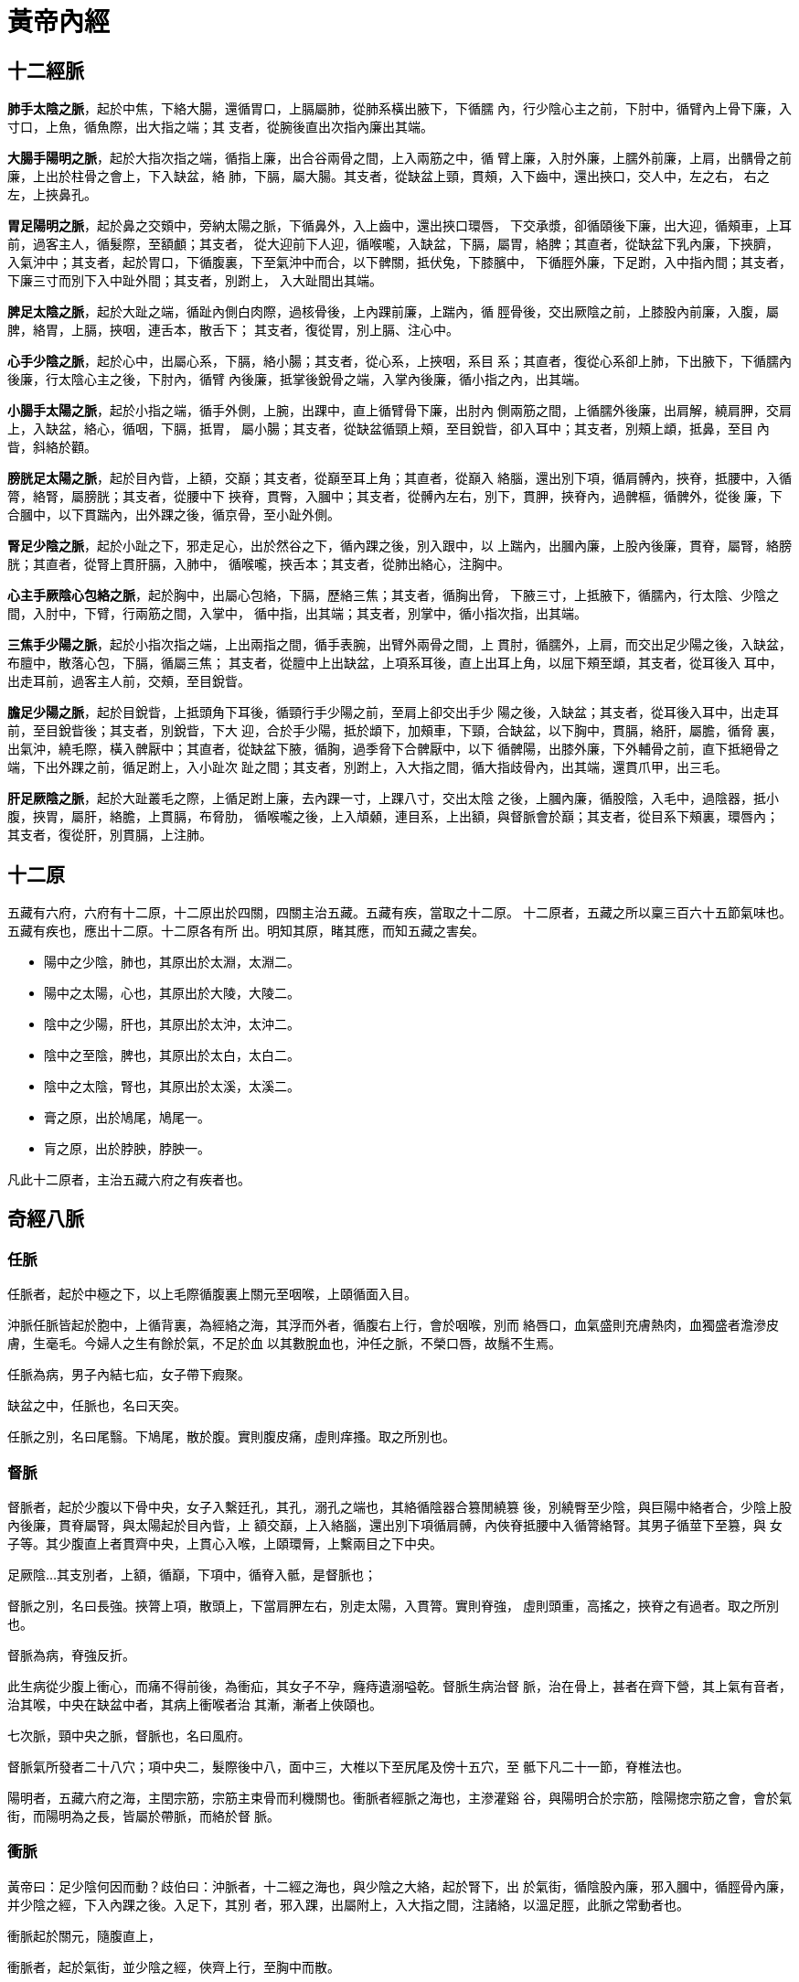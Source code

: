 = 黃帝內經

== 十二經脈

**肺手太陰之脈**，起於中焦，下絡大腸，還循胃口，上膈屬肺，從肺系橫出腋下，下循臑
內，行少陰心主之前，下肘中，循臂內上骨下廉，入寸口，上魚，循魚際，出大指之端；其
支者，從腕後直出次指內廉出其端。

**大腸手陽明之脈**，起於大指次指之端，循指上廉，出合谷兩骨之間，上入兩筋之中，循
臂上廉，入肘外廉，上臑外前廉，上肩，出髃骨之前廉，上出於柱骨之會上，下入缺盆，絡
肺，下膈，屬大腸。其支者，從缺盆上頸，貫頰，入下齒中，還出挾口，交人中，左之右，
右之左，上挾鼻孔。

**胃足陽明之脈**，起於鼻之交頞中，旁納太陽之脈，下循鼻外，入上齒中，還出挾口環唇，
下交承漿，卻循頤後下廉，出大迎，循頰車，上耳前，過客主人，循髮際，至額顱；其支者，
從大迎前下人迎，循喉嚨，入缺盆，下膈，屬胃，絡脾；其直者，從缺盆下乳內廉，下挾臍，
入氣沖中；其支者，起於胃口，下循腹裏，下至氣沖中而合，以下髀關，抵伏兔，下膝臏中，
下循脛外廉，下足跗，入中指內間；其支者，下廉三寸而別下入中趾外間；其支者，別跗上，
入大趾間出其端。

**脾足太陰之脈**，起於大趾之端，循趾內側白肉際，過核骨後，上內踝前廉，上踹內，循
脛骨後，交出厥陰之前，上膝股內前廉，入腹，屬脾，絡胃，上膈，挾咽，連舌本，散舌下；
其支者，復從胃，別上膈、注心中。

**心手少陰之脈**，起於心中，出屬心系，下膈，絡小腸；其支者，從心系，上挾咽，系目
系；其直者，復從心系卻上肺，下出腋下，下循臑內後廉，行太陰心主之後，下肘內，循臂
內後廉，抵掌後銳骨之端，入掌內後廉，循小指之內，出其端。

**小腸手太陽之脈**，起於小指之端，循手外側，上腕，出踝中，直上循臂骨下廉，出肘內
側兩筋之間，上循臑外後廉，出肩解，繞肩胛，交肩上，入缺盆，絡心，循咽，下膈，抵胃，
屬小腸；其支者，從缺盆循頸上頰，至目銳眥，卻入耳中；其支者，別頰上䪼，抵鼻，至目
內眥，斜絡於顴。

**膀胱足太陽之脈**，起於目內眥，上額，交巔；其支者，從巔至耳上角；其直者，從巔入
絡腦，還出別下項，循肩髆內，挾脊，抵腰中，入循膂，絡腎，屬膀胱；其支者，從腰中下
挾脊，貫臀，入膕中；其支者，從髆內左右，別下，貫胛，挾脊內，過髀樞，循髀外，從後
廉，下合膕中，以下貫踹內，出外踝之後，循京骨，至小趾外側。

**腎足少陰之脈**，起於小趾之下，邪走足心，出於然谷之下，循內踝之後，別入跟中，以
上踹內，出膕內廉，上股內後廉，貫脊，屬腎，絡膀胱；其直者，從腎上貫肝膈，入肺中，
循喉嚨，挾舌本；其支者，從肺出絡心，注胸中。

**心主手厥陰心包絡之脈**，起於胸中，出屬心包絡，下膈，歷絡三焦；其支者，循胸出脅，
下腋三寸，上抵腋下，循臑內，行太陰、少陰之間，入肘中，下臂，行兩筋之間，入掌中，
循中指，出其端；其支者，別掌中，循小指次指，出其端。

**三焦手少陽之脈**，起於小指次指之端，上出兩指之間，循手表腕，出臂外兩骨之間，上
貫肘，循臑外，上肩，而交出足少陽之後，入缺盆，布膻中，散落心包，下膈，循屬三焦；
其支者，從膻中上出缺盆，上項系耳後，直上出耳上角，以屈下頰至䪼，其支者，從耳後入
耳中，出走耳前，過客主人前，交頰，至目銳眥。

**膽足少陽之脈**，起於目銳眥，上抵頭角下耳後，循頸行手少陽之前，至肩上卻交出手少
陽之後，入缺盆；其支者，從耳後入耳中，出走耳前，至目銳眥後；其支者，別銳眥，下大
迎，合於手少陽，抵於䪼下，加頰車，下頸，合缺盆，以下胸中，貫膈，絡肝，屬膽，循脅
裏，出氣沖，繞毛際，橫入髀厭中；其直者，從缺盆下腋，循胸，過季脅下合髀厭中，以下
循髀陽，出膝外廉，下外輔骨之前，直下抵絕骨之端，下出外踝之前，循足跗上，入小趾次
趾之間；其支者，別跗上，入大指之間，循大指歧骨內，出其端，還貫爪甲，出三毛。

**肝足厥陰之脈**，起於大趾叢毛之際，上循足跗上廉，去內踝一寸，上踝八寸，交出太陰
之後，上膕內廉，循股陰，入毛中，過陰器，抵小腹，挾胃，屬肝，絡膽，上貫膈，布脅肋，
循喉嚨之後，上入頏顙，連目系，上出額，與督脈會於巔；其支者，從目系下頰裏，環唇內；
其支者，復從肝，別貫膈，上注肺。

== 十二原

五藏有六府，六府有十二原，十二原出於四關，四關主治五藏。五藏有疾，當取之十二原。
十二原者，五藏之所以稟三百六十五節氣味也。五藏有疾也，應出十二原。十二原各有所
出。明知其原，睹其應，而知五藏之害矣。

* 陽中之少陰，肺也，其原出於太淵，太淵二。
* 陽中之太陽，心也，其原出於大陵，大陵二。
* 陰中之少陽，肝也，其原出於太沖，太沖二。
* 陰中之至陰，脾也，其原出於太白，太白二。
* 陰中之太陰，腎也，其原出於太溪，太溪二。
* 膏之原，出於鳩尾，鳩尾一。
* 肓之原，出於脖胦，脖胦一。

凡此十二原者，主治五藏六府之有疾者也。

== 奇經八脈

=== 任脈

任脈者，起於中極之下，以上毛際循腹裏上關元至咽喉，上頤循面入目。

沖脈任脈皆起於胞中，上循背裏，為經絡之海，其浮而外者，循腹右上行，會於咽喉，別而
絡唇口，血氣盛則充膚熱肉，血獨盛者澹滲皮膚，生毫毛。今婦人之生有餘於氣，不足於血
以其數脫血也，沖任之脈，不榮口唇，故鬚不生焉。

任脈為病，男子內結七疝，女子帶下瘕聚。

缺盆之中，任脈也，名曰天突。

任脈之別，名曰尾翳。下鳩尾，散於腹。實則腹皮痛，虛則痒搔。取之所別也。

=== 督脈

督脈者，起於少腹以下骨中央，女子入繫廷孔，其孔，溺孔之端也，其絡循陰器合篡閒繞篡
後，別繞臀至少陰，與巨陽中絡者合，少陰上股內後廉，貫脊屬腎，與太陽起於目內眥，上
額交巔，上入絡腦，還出別下項循肩髆，內俠脊抵腰中入循膂絡腎。其男子循莖下至篡，與
女子等。其少腹直上者貫齊中央，上貫心入喉，上頤環脣，上繫兩目之下中央。

足厥陰…其支別者，上額，循巔，下項中，循脊入骶，是督脈也；

督脈之別，名曰長強。挾膂上項，散頭上，下當肩胛左右，別走太陽，入貫膂。實則脊強，
虛則頭重，高搖之，挾脊之有過者。取之所別也。

督脈為病，脊強反折。

此生病從少腹上衝心，而痛不得前後，為衝疝，其女子不孕，癃痔遺溺嗌乾。督脈生病治督
脈，治在骨上，甚者在齊下營，其上氣有音者，治其喉，中央在缺盆中者，其病上衝喉者治
其漸，漸者上俠頤也。

七次脈，頸中央之脈，督脈也，名曰風府。

督脈氣所發者二十八穴；項中央二，髮際後中八，面中三，大椎以下至尻尾及傍十五穴，至
骶下凡二十一節，脊椎法也。

陽明者，五藏六府之海，主閏宗筋，宗筋主束骨而利機關也。衝脈者經脈之海也，主滲灌谿
谷，與陽明合於宗筋，陰陽揔宗筋之會，會於氣街，而陽明為之長，皆屬於帶脈，而絡於督
脈。

=== 衝脈

黃帝曰：足少陰何因而動？歧伯曰：沖脈者，十二經之海也，與少陰之大絡，起於腎下，出
於氣街，循陰股內廉，邪入膕中，循脛骨內廉，并少陰之經，下入內踝之後。入足下，其別
者，邪入踝，出屬附上，入大指之間，注諸絡，以溫足脛，此脈之常動者也。

衝脈起於關元，隨腹直上，

衝脈者，起於氣街，並少陰之經，俠齊上行，至胸中而散。

沖脈任脈皆起於胞中，上循背裏，為經絡之海，其浮而外者，循腹右上行，會於咽喉，別而
絡唇口，血氣盛則充膚熱肉，血獨盛者澹滲皮膚，生毫毛。今婦人之生有餘於氣，不足於血
以其數脫血也，沖任之脈，不榮口唇，故鬚不生焉。

歧伯曰︰不然，夫衝脈者，五藏六府之海也，五藏六府皆稟焉。其上者，出於頏顙。滲諸陽，
灌諸精。其下者，注少陰之大絡，出於氣街，循陰股內廉，入膕中，伏行鴬骨內，下至內踝
之後屬而別。其下者，並於少陰之經，滲三陰，其前者，伏行出跗屬，下循跗，入大指間，
滲諸絡而溫肌肉。故別絡結則跗上不動，不動則厥，厥則寒矣。

=== 帶脈

足少陰之正，至膕中，別走太陽而合，上至腎，當十四椎出屬帶脈；

陽明者，五藏六府之海，主閏宗筋，宗筋主束骨而利機關也。衝脈者經脈之海也，主滲灌谿
谷，與陽明合於宗筋，陰陽揔宗筋之會，會於氣街，而陽明為之長，皆屬於帶脈，而絡於督
脈。

《難經‧二十八難》：「帶脈者，起于季脇，回身一週。」

=== 蹻脈

足太陽有通項入于腦者正屬目本，名曰眼系。…在項中兩筋間，入腦乃別陰蹻、陽蹻，陰陽
相交…交于目銳眥。

《難經‧二十八難》：「陽蹻脈者，起于跟中，循外踝上行，入風池。」

（陰）蹻脈者，少陰之別，起於然骨之後。上內踝之上，直上循陰股，入陰，上循胸裏，入
缺盆，上出人迎之前，入頄，屬目內眥，合於太陽、陽蹻而上行，氣并相還，則為濡，目氣
不榮，則目不合。

《難經‧二十八難》：「陰蹻脈者，亦起于跟中，循內踝上行，至咽喉，交貫衝脈。」

=== 維脈

陽維之脈，脈與太陽合臑上間，去地一尺所。

《難經‧二十難》「陽維起于諸陽會也。」

刺飛陽之脈，在內踝上五寸，少陰之前，與陰維之會。

《難經‧二十八難》：「陰維起于諸陰交也。」

== 十二經筋

**足太陽之筋**，起於足小趾，上結于踝，邪上結于膝，其下循足外側，結于踵，上循跟，
結於膕；其別者，結于腨外，上膕中內廉，與膕中并上結于臀，上挾脊上項；其支者，別入
結于舌本；其直者，結于枕骨，上頭，下顏，結于鼻；其支者，為目上網，下結于頄；其支
者，從腋后外廉結于肩髃；其支者，入腋下，上出缺盆，上結於完骨；其支者，出缺盆，邪
上出于頄。其病小趾支跟腫痛，膕攣，脊反折，項筋急，肩不舉，腋支缺盆中紐痛，不可左
右搖。治在燔鍼劫刺，以知為數，以痛為輸，名曰仲春痺也。

**足少陽之筋**，起於小指次指，上結外踝，上循脛外廉，結於膝外廉；其支者，別起外輔
骨，上走髀，前者結於伏兔之上，後者，結於尻；其直者，上乘䏚季脅，上走腋前廉，繫於
膺乳，結於缺盆；直者，上出腋，貫缺盆，出太陽之前，循耳後，上額角，交巔上，下走頷，
上結於頄；支者，結於目眥為外維。其病小指次指支轉筋，引膝外轉筋，膝不可屈伸，膕筋
急，前引髀，後引尻，即上乘䏚季脅痛，上引缺盆、膺乳、頸維筋急。從左之右，右目不開，
上過右角，并蹻脈而行，左絡於右，故傷左角，右足不用，命曰維筋相交。治在燔鍼劫刺，
以知為數，以痛為輸，名曰孟春痺也。

**足陽明之筋**，起於中三指，結於跗上，邪外上加於輔骨，上結於膝外廉，直上結於髀樞，
上循脅屬脊；其直者，上循骭，結於膝；其支者，結於外輔骨，合少陽；其直者，上循伏兔，
上結於髀，聚於陰器，上腹而布，至缺盆而結，上頸，上挾口，合于頄，下結於鼻，上合於
太陽。太陽為目上網，陽明為目下網；其支者，從頰結於耳前。其病足中指支脛轉筋，腳跳
堅，伏兔轉筋，髀前踵，㿉疝，腹筋急，引缺盆及頰，卒口僻；急者，目不合，熱則筋縱，
目不開，頰筋有寒，則急，引頰移口，有熱則筋弛縱，緩不勝收，故僻。治之以馬膏，膏其
急者；以白酒和桂，以塗其緩者，以桑鉤鉤之，即以生桑炭置之坎中，高下以坐等。以膏熨
急頰，且飲美酒，敢美炙肉，不飲酒者，自強也，為之三拊而已。治在燔鍼劫刺，以知為數，
以痛為輸，名曰季春痺也。

**足太陰之筋**，起於大指之端內側，上結於內踝；其直者，絡於膝內輔骨，上循陰股，結
於髀，聚於陰器，上腹結於臍，循腹裏，結於肋，散於胸中；其內者，著於脊。其病足大指
支內踝痛，轉筋痛，膝內輔骨痛，陰股引髀而痛，陰器紐痛，上引臍兩脅痛，引膺中脊內痛。
治在燔鍼劫刺，以知為數，以痛為輸，命曰孟秋痺也。

**足少陰之筋**，起於小指之下，并足太陰之筋，邪走內踝之下，結於踵，與太陽之筋合，
而上結於內輔之下，并太陰之筋，而上循陰股，結於陰器，循脊內挾膂上至項，結於枕骨，
與足太陽之筋合。其病足下轉筋，及所過而結者皆痛及轉筋。病在此者，主癎瘈及痙，在外
者不能挽，在內者不能仰。故陽病者，腰反折不能俛，陰病者，不能仰。治在燔鍼劫刺，以
知為數，以痛為輸。在內者熨引飲藥，此筋折紐，紐發數甚者死不治，名曰仲秋痺也。

**足厥陰之筋**，起於大指之上，上結於內踝之前，上循脛，上結內輔之下，上循陰股，結
於陰器，絡諸筋。其病足大指支內踝之前痛，內輔痛，陰股痛轉筋，陰器不用，傷於內則不
起，傷於寒則陰縮入，傷於熱則縱挺不收，治在行水清陰氣；其病轉筋者，治在燔鍼劫刺，
以知為數，以痛為輸，命曰季秋痺也。

**手太陽之筋**，起於小指之上，結於腕，上循臂內廉，結於肘內銳骨之後，彈之應小指之
上，入結於腋下；其支者，後走腋後廉，上繞肩胛，循頸出走太陽之前，結於耳後完骨；其
支者，入耳中；直者，出耳上，下結於頷，上屬目外眥。其病小指支肘內銳骨後廉痛，循臂
陰，入腋下，腋下痛，腋後廉痛，繞肩胛引頸而痛，應耳中鳴痛引頷，目瞑良久乃得視，頸
筋急，則為筋瘻頸腫，寒熱在頸者。治在燔鍼劫刺之，以知為數，以痛為輸。其為腫者，復
而銳之。本支者，上曲牙，循耳前屬目外眥，上頷結於角，其痛當所過者支轉筋。治在燔鍼
劫刺，以知為數，以痛為輸，名曰仲夏痺也。

**手少陽之筋**，起於小指次指之端，結於腕，中循臂，結於肘，上繞臑外廉、上肩、走頸，
合手太陽；其支者，當曲頰入繫舌本；其支者，上曲牙，循耳前，屬目外眥，上乘頷，結於
角。其病當所過者，即支轉筋，舌卷。治在燔鍼劫刺，以知為數，以痛為輸，名曰季夏痺也。

**手陽明之筋**，起於大指次指之端，結於腕，上循臂，上結於肘外，上臑，結於髃；其支
者，繞肩胛，挾脊；直者，從肩髃上頸；其支者，上頰，結於頄；直者，上出手太陽之前，
上左角，絡頭，下右頷。其病當所過者，支痛及轉筋，肩不舉，頸不可左右視。治在燔鍼劫
刺，以知為數，以痛為輸，名曰孟夏痺也。

**手太陰之筋**，起於大指之上，循指上行，結於魚後，行寸口外側，上循臂，結肘中，上
臑內廉，入腋下，出缺盆，結肩前髃，上結缺盆，下結胸裏，散貫賁，合賁下抵季脅。其病
當所過者，支轉筋，痛甚成息賁，脅急吐血。治在燔鍼劫刺，以知為數，以痛為輸。名曰仲
冬痺也。

**手心主之筋**，起於中指，與太陰之筋並行，結於肘內廉，上臂陰，結腋下，下散前後挾
脅；其支者，入腋，散胸中，結於臂。其病當所過者，支轉筋前及胸痛息賁。治在燔鍼劫刺，
以知為數，以痛為輸，名曰孟冬痺也。

**手少陰之筋**，起於小指之內側，結於銳骨，上結肘內廉，上入腋，交太陰，挾乳裏，結
於胸中，循臂下繫於臍。其病內急心承伏梁，下為肘網。其病當所過者，支轉筋，筋痛。治
在燔鍼劫刺，以知為數，以痛為輸。其成伏梁唾血膿者，死不治。經筋之病，寒則反折筋急，
熱則筋弛縱不收，陰痿不用。陽急則反折，陰急則俛不伸。焠刺者，刺寒急也，熱則筋縱不
收，無用燔鍼，名曰季冬痺也。

足之陽明，手之太陽，筋急則口目為僻，眥急不能卒視，治皆如右方也。

== 十二經別

**足太陽之正**，別入于膕中，其一道下尻五寸，別入于肛，屬於膀胱，散之腎，循膂，當
心入散；直者，從膂上出於項，復屬於太陽，此為一經也。**足少陰之正**，至膕中，別走
太陽而合，上至腎，當十四椎出屬帶脈；直者，系舌本，復出於項，合於太陽，此為一合。
成以諸陰之別，皆為正也。

**足少陽之正**，繞髀入毛際，合於厥陰，別者入季脅之間，循胸裏屬膽，散之上肝，貫心
以上挾咽，出頤頜中，散於面，繫目系，合少陽於外眥也。**足厥陰之正**，別跗上，上至
毛際，合於少陽，與別俱行，此為二合也。

**足陽明之正**，上至脾，入于腹裏屬胃，散之脾，上通於心，上循咽出於口，上頞䪼，還
繫目系，合於陽明也。**足太陰之正**，上至髀，合於陽明，與別俱行，上結於咽，貫舌中，
此為三合也。

**手太陽之正**，指地，別於肩解，入腋走心，系小腸也。**手少陰之正**，別入于淵腋兩
筋之間，屬於心，上走喉嚨，出於面，合目內眥，此為四合也。

**手少陽之正**，指天，別於巔，入缺盆，下走三焦，散於胸中也。**手心主之正**，別下
淵腋三寸，入胸中，別屬三焦，出循喉嚨，出耳後，合少陽完骨之下，此為五合也。

**手陽明之正**，從手循膺乳，別於肩髃，入柱骨，下走大腸，屬於肺，上循喉嚨，出缺盆，
合於陽明也。**手太陰之正**，別入淵腋少陰之前，入走肺，散之大陽，上出缺盆，循喉嚨，
復合陽明，此六合也。

== 十五大絡

* **手太陰之別**，名曰列缺。起於腕上分間，并太陰之經，直入掌中，散入于魚際。其病
實則手銳掌熱；虛則欠㰦，小便遺數。取之去腕寸半。別走陽明也。
* **手少陰之別**，名曰通裏。去腕一寸半，別而上行，循經入于心中，系舌本，屬目系。
其實則支膈，虛則不能言。取之掌後一寸，別走太陽也。
* **手心主之別**，名曰內關。去腕二寸，出於兩筋之間，循經以上，系於心包絡。心系實
則心痛，虛則為頭強。取之兩筋間也。
* **手太陽之別**，名曰支正。上腕五寸，內注少陰；其別者，上走肘，絡肩髃。實則節弛
肘廢；虛則生肬，小者如指痂疥。取之所別也。
* **手陽明之別**，名曰偏歷。去腕三寸，別入太陰；其別者，上循臂，乘肩髃，上曲頰傷
齒；其別者，入耳，合於宗脈。實則齲聾；虛則齒寒痺隔。取之所別也。
* **手少陽之別**，名曰外關。去腕二寸，外繞臂，注胸中，合心主。病實則肘攣，虛則不
收。取之所別也。
* **足太陽之別**，名曰飛揚。去踝七寸，別走少陰。實則鼽窒，頭背痛；虛則鼽衄。取之
所別也。
* **足少陽之別**，名曰光明，去踝五寸，別走厥陰，下絡足跗。實則厥，虛則痿躄，坐不
能起。取之所別也。
* **足陽明之別**，名曰豐隆。去踝八寸。別走太陰；其別者，循脛骨外廉，上絡頭項，合
諸經之氣，下絡喉嗌。其病氣逆則喉痺瘁瘖。實則狂巔，虛則足不收，脛枯。取之所別也。
* **足太陰之別**，名曰公孫。去本節之後一寸，別走陽明；其別者，入絡腸胃，厥氣上逆
則霍亂，實則腸中切痛；虛則鼓脹。取之所別也。
* **足少陰之別**，名曰大鍾。當踝後繞跟，別走太陽；其別者，并經上走於心包下，外貫
腰脊。其病氣逆則煩悶，實則閉癃，虛則腰痛。取之所別者也。
* **足厥陰之別**，名曰蠡溝。去內踝五寸，別走少陽；其別者，經脛上睪，結於莖。其病
氣逆則睪腫卒疝。實則挺長，虛則暴癢。取之所別也。
* **任脈之別**，名曰尾翳。下鳩尾，散於腹。實則腹皮痛，虛則痒搔。取之所別也。
* **督脈之別**，名曰長強。挾膂上項，散頭上，下當肩胛左右，別走太陽，入貫膂。實則
脊強，虛則頭重，高搖之，挾脊之有過者。取之所別也。
* **脾之大絡**，名曰大包。出淵腋下三寸，布胸脅。實則身盡痛，虛則百節盡皆縱。此脈
若罷絡之血者，皆取之脾之大絡脈也。
* **胃之大絡**，名曰虛里，貫鬲絡肺，出於左乳下，其動應衣，脈宗氣也。盛喘數絕者，
則病在中；結而橫，有積矣；絕不至曰死。乳之下其動應衣，宗氣泄也。

== 五輸

肺出於少商，少商者，手大指端內側也，為井木；溜于魚際，魚際者，手魚也，為滎；注于
太淵，太淵魚後一寸陷者中也，為俞；行於經渠，經渠寸口中也，動而不居為經；入于尺澤，
尺澤肘中之動脈也，為合。手太陰經也。

心出於中沖，中沖，手中指之端也，為井木；流於勞宮，勞宮掌中中指本節之內間也，為滎；
注于大陵，大陵掌後兩骨之間方下者也，為俞；行於間使，間使之道，兩筋之間，三寸之中
也，有過則至，無過則止，為經；入于曲澤，曲澤，肘內廉下陷者之中也，屈而得之，為合。
手少陰也。

肝出于大敦，大敦者，足大趾之端，及三毛之中也，為井木；溜于行間，行間足大趾間也，
為滎；注于太沖，太沖行間上二寸陷者之中也，為俞；行于中封，中封內踝之前一寸半，陷
者之中，使逆則宛，使和則通，搖足而得之，為經；入于曲泉，曲泉輔骨之下，大筋之上也，
屈膝而得之，為合。足厥陰也。

脾出于隱白，隱白者，足大趾之端內側也，為井木；溜于大都，大都本節之後下陷者之中也，
為滎；注于太白，太白腕骨之下也，為俞；行于商丘，商丘內踝之下陷者之中也，為經；入
于陰之陵泉，陰之陵泉，輔骨之下陷者之中也，伸而得之，為合。足太陰也。

腎出于湧泉，湧泉者足心也，為井木；溜于然谷，然谷，然骨之下者也，為滎；注于太溪，
太溪內踝之後跟骨之上陷中者也，為俞；行于復溜，復溜，上內踝二寸，動而不休，為經；
入于陰谷，陰谷，輔骨之後，大筋之下，小筋之上也，按之應手，屈膝而得之，為合。足少
陰經也。

膀胱出于至陰，至陰者，足小趾之端也，為井金；溜于通谷，通谷，本節之前外側也，為滎；
注于束骨，束骨，本節之後陷者中也，為俞；過于京骨，京骨，足外側大骨之下，為原；行
于昆侖，昆侖，在外踝之後，跟骨之上，為經；入于委中，委中，膕中央，為合，委而取之。
足太陽也。

膽出于竅陰，竅陰者，足小趾次趾之端也，為井金；溜于俠溪，俠溪，足小趾次趾之間也，
為滎；注于臨泣，臨泣，上行一寸半，陷者中也，為俞；過于丘墟，丘墟，外踝之前下陷者
中也，為原。行于陽輔，陽輔外踝之上輔骨之前及絕骨之端也，為經；入于陽之陵泉，陽之
陵泉，在膝外陷者中也，為合，伸而得之。足少陽也。

胃出于厲兌，厲兌者，足大趾內次趾之端也，為井金；溜于內庭，內庭，次趾外間也，為滎；
注于陷谷，陷谷者，上中指內間上行二寸陷者中也，為俞；過于沖陽，沖陽，足跗上五寸陷
者中也，為原，搖足而得之；行于解溪，解溪，上沖陽一寸半陷者中也，為經；入于下陵，
下陵，膝下三寸胻骨外三里也，為合；復下三里三寸，為巨虛上廉，復下上廉三寸，為巨虛
下廉也；大腸屬上，小腸屬下，足陽明胃脈也。大腸小腸，皆屬于胃，是足陽明也。

三焦者，上合手少陽，出于關衝，關衝者，手小指次指之端也，為井金；溜于液門，液門，
小指次指之間也，為滎；注于中渚，中渚，本節之後陷者中也，為俞；過于陽池，陽池，在
腕上陷者之中也，為原；行于支溝，支溝，上腕三寸兩骨之間陷者中也，為經；入于天井，
天井，在肘外大骨之上陷者中也，為合，屈肘而得之；三焦下腧在於足大趾之前，少陽之後，
出于膕中外廉，名曰委陽，是太陽絡也，手少陽經也。三焦者，足少陽太陰之所將太陽之別
也，上踝五寸，別入貫腨腸，出于委陽，並太陽之正，入絡膀胱，約下焦，實則閉癃，虛則
遺溺，遺溺則補之，閉癃則寫之。

手太陽小腸者，上合手太陽，出于少澤，少澤，小指之端也，為井金；溜于前谷，前谷，在
手外廉本節前陷者中也，為滎；注于後溪，後溪者，在手外側本節之後也，為俞；過于腕骨，
腕骨，在手外側腕骨之前，為原；行于陽谷，陽谷，在銳骨之下陷者中也，為經；入于小海，
小海，在肘內大骨之外，去端半寸，陷者中也，伸臂而得之，為合。手太陽經也。

大腸上合手陽明，出于商陽，商陽，大指次指之端也，為井金；溜于本節之前二間，為滎；
注于本節之後三間，為俞；過于合谷，合谷，在大指岐骨之間，為原；行于陽溪，陽溪，在
兩筋間陷者中也，為經；入于曲池，在肘外輔骨陷者中，屈臂而得之，為合。手陽明也。

== 標本根結

* 足太陽之本，在限以上五寸中，標在兩絡命門。命門者，目也。
* 足少陽之本，在竅陰之間，標在窗籠之前。窗籠者，耳也。
* 足少陰之本，在內踝下上三寸中，標在背輸與舌下兩脈也。
* 足厥陰之本，在行間上五寸所，標在背腧也。
* 足陽明之本，在厲兌，標在人迎，頰挾頏顙也。
* 足太陰之本，在中封前上四寸之中，標在背腧與舌本也。
* 手太陽之本，在外踝之後，標在命門之上一寸也。
* 手少陽之本，在小指次指之間上二寸，標在耳後上角下外眥也。
* 手陽明之本，在肘骨中，上至別陽，標在顏下合鉗上也。
* 手太陰之本，在寸口之中，標在腋內動也。
* 手少陰之本，在銳骨之端，標在背腧也。
* 手心主之本，在掌後兩筋之間二寸中，標在腋下下三寸也。

//

* 太陽根于至陰，結于命門。命門者，目也。
* 陽明根于厲兌，結于顙大。顙大者，鉗耳也。
* 少陽根于竅陰，結于窗籠。窗籠者，耳中也。
* 太陰根于隱白，結于太倉。
* 少陰根于湧泉，結于廉泉。
* 厥陰根于大敦，結于玉英，絡于膻中。

//

* 足太陽根于至陰，溜于京骨，注于昆侖，入于天柱、飛揚也。
* 足少陽根于竅陰，溜于丘墟，注于陽輔，入于天容、光明也。
* 足陽明根于厲兌，溜于沖陽，注于下陵，入于人迎，豐隆也。
* 手太陽根于少澤，溜于陽谷，注于小海，入于天窗，支正也。
* 手少陽根于關沖，溜于陽池，注于支溝，入于天牖、外關也。
* 手陽明根于商陽，溜于合谷，注于陽谿，入于扶突、偏歷也。

== 衛氣

黃帝問於歧伯曰：願聞衛氣之行，出入之合，何如？歧伯曰：歲有十二月，日有十二辰，子
午為經，卯酉為緯。天周二十八宿，而一面七星，四七二十八星。房昴為緯，虛張為經。是
故房至畢為陽，昴至心為陰。陽主晝，陰主夜。故衛氣之行，一日一夜五十周於身，晝日行
於陽二十五周，夜行於陰二十五周，周於五藏。

是故平旦陰盡，陽氣出於目，目張則氣上行於頭，循項下足太陽，循背下至小趾之端。其散
者，別於目銳眥，下手太陽，下至手小指之間外側。其散者，別於目銳眥，下足少陽，注小
趾次趾之間。以上循手少陽之分側，下至小指之間。別者以上至耳前，合於頷脈，注足陽明
以下行，至跗上，入五趾之間。其散者，從耳下下手陽明，入大指之間，入掌中。其至於足
也，入足心，出內踝，下行陰分，復合於目，故為一周。

== 營氣

黃帝曰：營氣之道，內穀為寶。穀入于胃，乃傳之肺，流溢於中，布散於外，精專者，行於
經隧，常營無已，終而復始，是謂天地之紀。

* 故氣從太陰出注手陽明，上行注足陽明，下行至跗上，注大指間，與太陰合；
* 上行抵髀，從脾注心中；
* 循手少陰，出腋下臂，注小指，合手太陽；
* 上行乘腋，出䪼內，注目內眥，上巔，下項，合足太陽；
* 循脊，下尻，下行注小指之端，循足心，注足少陰；
* 上行注腎，從腎注心外，散於胸中；
* 循心主脈，出腋，下臂，出兩筋之間，入掌中，出中指之端，還注小指次指之端，合手少
陽；
* 上行注膻中，散於三焦，從三焦注膽，出脅，注足少陽；
* 下行至跗上，復從跗注大指間，合足厥陰；
* 上行至肝，從肝上注肺，上循喉嚨，入頏顙之竅，究於畜門。
* 其支別者，上額，循巔，下項中，循脊入骶，是督脈也；
* 絡陰器，上過毛中，入臍中，上循腹裏，入缺盆，下注肺中，復出太陰。

此營氣之所行也，逆順之常也。

== 十二官

* 心者，君主之官也，神明出焉。
* 肺者，相傅之官，治節出焉。
* 肝者，將軍之官，謀慮出焉。
* 膽者，中正之官，決斷出焉。
* 膻中者，臣使之官，喜樂出焉。
* 脾胃者，倉廩之官，五味出焉。
* 大腸者，傳道之官，變化出焉。
* 小腸者，受盛之官，化物出焉。
* 腎者，作強之官，伎巧出焉。
* 三焦者，決瀆之官，水道出焉。
* 膀胱者，州都之官，津液藏焉，氣化則能出矣。

== 皮部

黃帝問曰：余聞皮有分部，脈有經紀，筋有結絡，骨有度量，其所生病各異，別其分部左右
上下陰陽所在病之始終，願聞其道。歧伯對曰：欲知皮部以經脈為紀者，諸經皆然。

* 陽明之陽，名曰害蜚，上下同法，視其部中有浮絡者，皆陽明之絡也，其色多青則痛，多
黑則痺，黃赤則熱，多白則寒，五色皆見，則寒熱也，絡盛則入客於經，陽主外，陰主內。
* 少陽之陽，名曰樞持，上下同法，視其部中有浮絡者，皆少陽之絡也，絡盛則入客於經，
故在陽者主內，在陰者主出以滲於內，諸經皆然。
* 太陽之陽，名曰關樞，上下同法，視其部中有浮絡者，皆太陽之絡也，絡盛則入客於經。
* 少陰之陰，名曰樞儒，上下同法，視其部中有浮絡者，皆少陰之絡也，絡盛則入客於經，
其入經也，從陽部注於經，其出者，從陰內注於骨。
* 心主之陰，名曰害肩，上下同法，視其部中有浮絡者，皆心主之絡也，絡盛則入客於經。
* 太陰之陰，名曰關蟄，上下同法，視其部中有浮絡者，皆太陰之絡也，絡盛則入客於經。

凡十二經絡脈者皮之部也。

是故百病之始生也，必先於皮毛，邪中之則腠理開，開則入客於絡脈，留而不去，傳入於經，
留而不去，傳入於府，廩於腸胃。邪之始入於皮也，泝然起毫毛，開腠理。其入於絡也，則
絡脈盛色變。其入客於經也，則感虛乃陷下。其留於筋骨之間，寒多則筋攣骨痛，熱多則筋
弛骨消，肉爍䐃破，毛直而敗。帝曰：夫子言皮之十二部，其生病皆何如。歧伯曰：皮者，
脈之部也。邪客於皮則腠理開，開則邪入客於絡脈，絡脈滿則注於經脈，經脈滿則入舍於府
藏也，故皮者有分部，不與，而生大病也。帝曰：善。

黃帝曰：病形何如，取之奈何？伯高曰：夫百病變化，不可勝數，然皮有部，肉有柱，血氣
有輸，骨有屬。黃帝曰：願聞其故。伯高曰：皮之部，輸於四末；肉之柱，有臂脛諸陽分肉
之間，與足少陰分間；血氣之輸，輸於諸絡，氣血留居，則盛而起，筋部無陰無陽，無左無
右，候病所在；骨之屬者，骨空之所以受益而益腦髓者也。

== 九鍼

=== 九鍼形制

九鍼之名，各不同形。

* 一曰鑱鍼，長一寸六分；
* 二曰員鍼，長一寸六分；
* 三曰鍉鍼，長三寸半；
* 四曰鋒鍼，長一寸六分；
* 五曰鈹鍼，長四寸，廣二分半；
* 六曰員利鍼，長一寸六分；
* 七曰毫鍼，長三寸六分；
* 八曰長鍼，長七寸；九曰大鍼，長四寸。

//

* 鑱鍼者，頭大末銳，去寫陽氣；
* 員鍼者，鍼如卵形，揩摩分間，不得傷肌肉，以寫分氣；
* 鍉鍼者，鋒如黍粟之銳，主按脈勿陷，以致其氣；
* 鋒鍼者，刃三隅以發痼疾，鈹鍼者，末如劍鋒，以取大膿；
* 員利鍼者，大如釐，且員且銳，中身微大，以取暴氣；
* 毫鍼者，尖如蚊虻喙，靜以徐往，微以久留之而養，以取痛痺；
* 長鍼者，鋒利身薄，可以取遠痺；
* 大鍼者，尖如梃，其鋒微員，以寫機關之水也。

九鍼畢矣。

黃帝曰：鍼之長短有數乎？歧伯曰：

* 一曰鑱鍼者，取法於巾鍼，去末寸半，卒銳之，長一寸六分，主熱在頭身也。
* 二曰員鍼，取法於絮鍼，筩其身而卵其鋒，長一寸六分，主治分間氣。
* 三曰鍉鍼，取法於黍粟之銳，長三寸半，主按脈取氣，令邪出。
* 四曰鋒鍼，取法於絮鍼，筩其身，鋒其末，長一寸六分，主癰熱出血。
* 五曰鈹鍼，取法於劍鋒，廣二分半，長四寸，主大癰膿，兩熱爭者也。
* 六曰員利鍼，取法於釐鍼，微大其末，反小其身，令可深內也，長一寸六分。主取癰痺者
也。
* 七曰毫鍼，取注于毫毛，長一寸六分，主寒熱痛痺在絡者也。
* 八曰長鍼，取法於綦鍼，長七寸，主取深邪遠痺者也。
* 九曰大鍼，取法於鋒鍼，其鋒微員，長四寸，主取大氣不出關節者也。

鍼形畢矣，此九鍼大小長短法也。

=== 九鍼之治

* 病在皮膚無常處者，取以鑱鍼於病所，膚白勿取。
* 病在分肉間，取以圓鍼於病所。
* 病在經絡痼痺者，取以鋒鍼。
* 病在脈，氣少，當補之者，取以鍉鍼於井滎分俞。
* 病為大膿者，取以鈹鍼。病痺氣暴發者，取以圓利鍼。
* 病痺氣痛而不去者，取以毫鍼。
* 病在中者，取以長鍼。
* 病水腫不能通關節者，取以大鍼。
* 病在五藏固居者，取以鋒鍼，寫於井滎分俞，取以四時。

=== 九鍼之應

黃帝曰：余聞九鍼於夫子，眾多博大矣，余猶不能寤，敢問九鍼焉生，何因而有名？歧伯曰：
九鍼者，天地之大數也，始於一而終於九。故曰：一以法天，二以法地，三以法人，四以法
時，五以法音，六以法律，七以法星，八以法風，九以法野。

黃帝曰：以鍼應九之數，奈何？歧伯曰：夫聖人之起天地之數也，一而九之，故以立九野。
九而九之，九九八十一，以起黃鍾數焉，以鍼應數也。

* 一者，天也。天者，陽也。五藏之應天者肺，肺者，五藏六府之蓋也，皮者，肺之合也，
人之陽也。故為之治鍼，必以大其頭而銳其末，令無得深入而陽氣出。
* 二者，地也。人之所以應土者，肉也。故為之治鍼，必筩其身而員其末，令無得傷肉分，
傷則氣得竭。
* 三者，人也。人之所以成生者，血脈也。故為之治鍼，必大其身而員其末，令可以按脈物
陷，以致其氣，令邪氣獨出。
* 四者，時也。時者，四時八風之客於經絡之中，為瘤病者也。故為之治鍼，必筩其身而鋒
其末，令可以寫熱出血，而痼病竭。
* 五者，音也。音者，冬夏之分，分於子午，陰與陽別，寒與熱爭，兩氣相搏，合為癰膿者
也。故為之治鍼，必令其末如劍鋒，可以取大膿。
* 六者，律也。律者，調陰陽四時而合十二經脈，虛邪客於經絡而為暴痺者也。故為之治鍼，
必令尖如釐，且員其銳，中身微大，以取暴氣。
令尖如蚊虻喙，靜以徐往，微以久留，正氣因之，真邪俱往，出鍼而養者也。
* 八者，風也。風者，人之股肱八節也。八正之虛風，八風傷人，內舍於骨解腰脊節腠理之
間為深痺也。故為之治鍼，必長其身，鋒其末，可以取深邪遠痺。
* 九者，野也。野者，人之節解皮膚之間也。淫邪流溢於身，如風水之狀，而留不能過於機
關大節者也。故為之治鍼，令尖如挺，其鋒微員，以取大氣之不能過於關節者也。

= 刺法

=== 九刺

凡刺有九，以應九變。

* 一曰俞刺，俞刺者，刺諸經滎俞藏俞也；
* 二曰遠道刺，遠道刺者，病在上，取之下，刺府俞也；
* 三曰經刺，經刺者，刺大經之結絡經分也；
* 四曰絡刺，絡刺者，刺小絡之血脈也；
* 五曰分刺，分刺者，刺分肉之間也；
* 六曰大寫刺，大寫刺者，刺大膿以鈹鍼也；
* 七曰毛刺，毛刺者，刺浮痺皮膚也；
* 八曰巨刺，巨刺者，左取右，右取左；
* 九曰焠刺，焠刺者，刺燔鍼則取痺也。

=== 十二刺

凡刺有十二節，以應十二經。

* 一曰偶刺，偶刺者，以手直心若背，直痛所，一刺前，一刺後，以治心痺。刺此者，傍鍼
 之也。
* 二曰報刺，報刺者，刺痛無常處也。上下行者，直內無拔鍼，以左手隨病所按之，乃出鍼，
復刺之也。
* 三曰恢刺，恢刺者，直刺傍之，舉之前後，恢筋急，以治筋痺也。
* 四曰齊刺，齊刺者，直入一，傍入二，以治寒氣小深者；或曰三刺，三刺者，治痺氣小深
者也。
* 五曰揚刺，揚刺者，正內一，傍內四，而浮之，以治寒氣之搏大者也。
* 六曰直鍼刺，直鍼刺者，引皮乃刺之，以治寒氣之淺者也。
* 七曰輸鍼，輸刺者，直入直出，稀發鍼而深之，以治氣盛而熱者也。
* 八曰短刺，短刺者，刺骨痺，稍搖而深之，致鍼骨所，以上下摩骨也。
* 九曰浮刺，浮刺者，傍入而浮之，以治肌急而寒者也。
* 十曰陰刺，陰刺者，左右率刺之，以治寒厥；中寒厥，足踝後少陰也。
* 十一曰傍鍼刺，傍鍼刺者，直刺傍刺各一，以治留痺久居者也。
* 十二曰贊刺，贊刺者，直入直出，數發鍼而淺之，出血是謂治癰腫也。

=== 三刺

所謂三刺，則穀氣出者。先淺刺絕皮，以出陽邪，再刺則陰邪出者，少益深絕皮，致肌肉，
未入分肉間也；已入分肉之間，則穀氣出。故刺法曰：始刺淺之，以逐邪氣，而來血氣，後
刺深之，以致陰氣之邪，最後刺極深之，以下穀氣。此之謂也。

=== 五刺

凡刺有五，以應五藏。

* 一曰半刺，半刺者，淺內而疾發鍼，無鍼傷肉，如拔毛狀，以取皮氣，此肺之應也。
* 二曰豹文刺，豹文刺者，左右前後鍼之，中脈為故，以取經絡之血者，此心之應也。
* 三曰關刺，關刺者，直刺左右盡筋上，以取筋痺，慎無出血，此肝之應也；或曰淵刺；一
曰豈刺。
* 四曰合谷刺，合谷刺者，左右雞足，鍼於分肉之間，以取肌痺，此脾之應也。
* 五曰輸刺，輸刺者，直入直出，深內之至骨，以取骨痺，此腎之應也。

== 四關

手足關節

== 四海

黃帝問于歧伯曰：余聞刺法於夫子，夫子之所言，不離於營衛血氣。夫十二經脈者，內屬於
府藏，外絡於肢節，夫子乃合之於四海乎。歧伯答曰：人亦有四海，十二經水。經水者，皆
注于海，海有東西南北，命曰四海。黃帝曰：以人應之奈何？歧伯曰：人有髓海，有血海，
有氣海，有水榖之海，凡此四者，以應四海也。

黃帝曰：定之奈何？歧伯曰：胃者水穀之海，其輸上在氣街，下至三里；衝脈者，為十二經
之海，其輸上在於大杼，下出於巨虛之上下廉；膻中者，為氣之海，其輸上在於柱骨之上下，
前在於人迎，腦為髓之海，其輸上在於其蓋，下在風府。

黃帝曰：四海之逆順奈何？歧伯曰：氣海有餘者，氣滿胸中，悗息面赤；氣海不足，則氣少
不足以言。血海有餘，則常想其身大，怫然不知其所病；血海不足，亦常想其身小，狹然不
知其所病。水谷之海有餘，則腹滿；水榖之海不足，則飢不受榖食。髓海有餘，則輕勁多力，
自過其度；髓海不足，則腦轉耳鳴，脛痠眩冒，目無所見，懈怠安臥。

胃者水穀之海，六府之大源也。

陽明者，表也，五藏六府之海也，

陽明者，胃脈也，胃者六府之海，

陽明者，五藏六府之海，主閏宗筋，宗筋主束骨而利機關也。

足陽明，五藏六府之海也，其脈大，血多氣盛，熱壯，刺此者不深勿散，不留不寫也。

六府者，胃為之海

胃者，五藏六府之海也，水穀皆入于胃，五藏六府，皆稟氣於胃。

胃者，水谷氣血之海也。

胃為五藏六府之海，

衝脈者經脈之海也，主滲灌谿谷，與陽明合於宗筋，陰陽揔宗筋之會，會於氣街，而陽明為
之長，皆屬於帶脈，而絡於督脈。

夫沖脈者，五藏六府之海也，五藏六府皆稟焉。

沖脈者，十二經之海也，

沖脈任脈皆起於胞中，上循背裏，為經絡之海，

其大氣之搏而不行者，積於胸中，命曰氣海，

== 四街

四街者，氣之徑路也。

請言氣街，胸氣有街，腹氣有街，頭氣有街，脛氣有街。故氣在頭者，止之於腦；氣在胸者，
止之膺與背腧；氣在腹者，止之背腧，與沖脈於臍左右之動脈者；氣在脛者，止之於氣街，
與承山踝上以下。

== 八虛

黃帝問於歧伯曰：人有八虛，各何以候？歧伯答曰：以候五藏。黃帝曰：候之奈何？歧伯曰：

* 肺心有邪，其氣留於兩肘；
* 肝有邪，其氣流於兩腋；
* 脾有邪，其氣留於兩髀；
* 腎有邪，其氣留於兩膕。

凡此八虛者，皆機關之室，真氣之所過，血絡之所遊。邪氣惡血，固不得住留。住留則傷筋
絡骨節；機關不得屈伸，故痀攣也。


